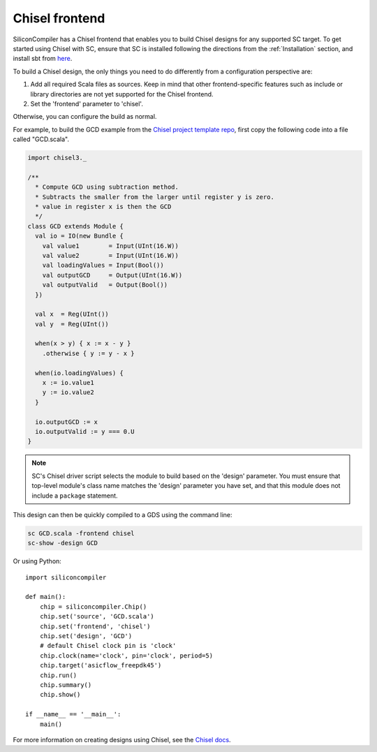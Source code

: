 Chisel frontend
================

SiliconCompiler has a Chisel frontend that enables you to build Chisel designs for any supported SC target.  To get started using Chisel with SC, ensure that SC is installed following the directions from the :ref:`Installation` section, and install sbt from `here <https://www.scala-sbt.org/download.html>`_.

To build a Chisel design, the only things you need to do differently from a configuration perspective are:

1) Add all required Scala files as sources. Keep in mind that other frontend-specific features such as include or library directories are not yet supported for the Chisel frontend.
2) Set the 'frontend' parameter to 'chisel'.

Otherwise, you can configure the build as normal.

For example, to build the GCD example from the `Chisel project template repo <https://github.com/freechipsproject/chisel-template>`_, first copy the following code into a file called "GCD.scala".

.. code-block:: scala

    import chisel3._

    /**
      * Compute GCD using subtraction method.
      * Subtracts the smaller from the larger until register y is zero.
      * value in register x is then the GCD
      */
    class GCD extends Module {
      val io = IO(new Bundle {
        val value1        = Input(UInt(16.W))
        val value2        = Input(UInt(16.W))
        val loadingValues = Input(Bool())
        val outputGCD     = Output(UInt(16.W))
        val outputValid   = Output(Bool())
      })

      val x  = Reg(UInt())
      val y  = Reg(UInt())

      when(x > y) { x := x - y }
        .otherwise { y := y - x }

      when(io.loadingValues) {
        x := io.value1
        y := io.value2
      }

      io.outputGCD := x
      io.outputValid := y === 0.U
    }

.. note::

    SC's Chisel driver script selects the module to build based on the 'design'
    parameter.  You must ensure that top-level module's class name matches the
    'design' parameter you have set, and that this module does not include a
    ``package`` statement.

This design can then be quickly compiled to a GDS using the command line:

.. code-block:: bash

    sc GCD.scala -frontend chisel
    sc-show -design GCD

Or using Python::

    import siliconcompiler

    def main():
        chip = siliconcompiler.Chip()
        chip.set('source', 'GCD.scala')
        chip.set('frontend', 'chisel')
        chip.set('design', 'GCD')
        # default Chisel clock pin is 'clock'
        chip.clock(name='clock', pin='clock', period=5)
        chip.target('asicflow_freepdk45')
        chip.run()
        chip.summary()
        chip.show()

    if __name__ == '__main__':
        main()

For more information on creating designs using Chisel, see the `Chisel docs <https://www.chisel-lang.org/chisel3/docs/introduction.html>`_.
